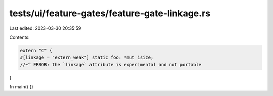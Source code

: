 tests/ui/feature-gates/feature-gate-linkage.rs
==============================================

Last edited: 2023-03-30 20:35:59

Contents:

.. code-block:: rs

    extern "C" {
    #[linkage = "extern_weak"] static foo: *mut isize;
    //~^ ERROR: the `linkage` attribute is experimental and not portable
}

fn main() {}


